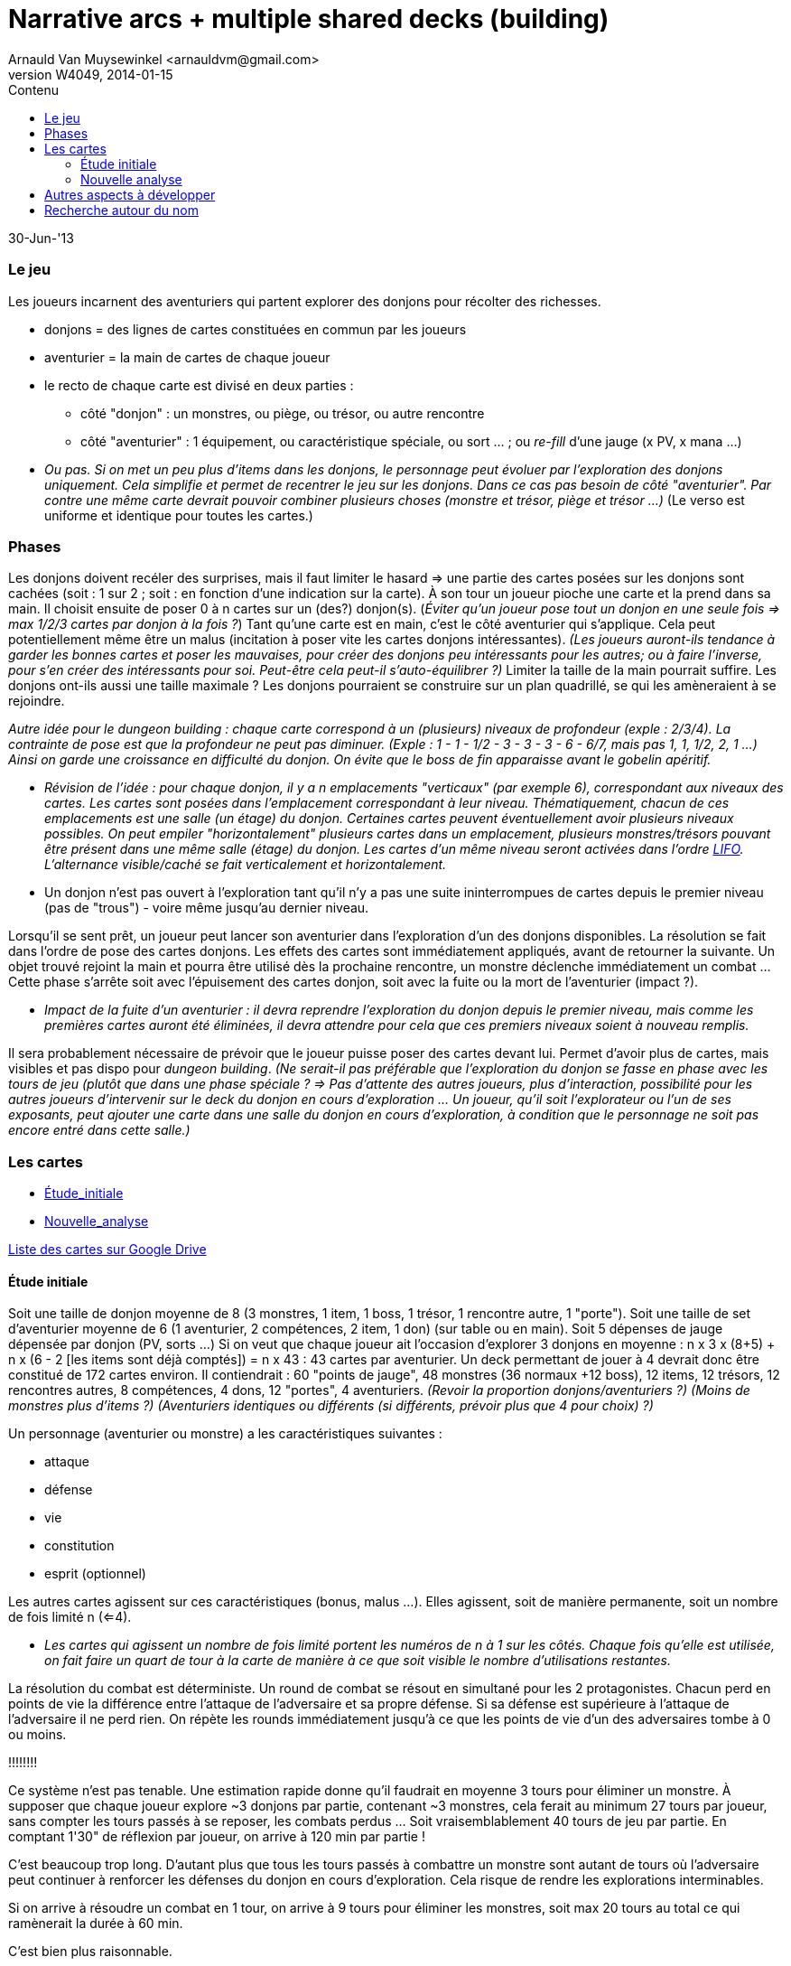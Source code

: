 Narrative arcs + multiple shared decks (building)
=================================================
:author: Arnauld Van Muysewinkel <arnauldvm@gmail.com>
:revnumber: W4049
:revdate: 2014-01-15
//:revremark: (Les cartes */ Starting /* Nouvelle analyse):
:doctype: article
:lang: fr
:encoding: utf8
:toc:
:toc-placement: manual
:toclevels: 4
:toc-title: Contenu
//:numbered:
:imagesdir: ../img
//:data-uri: // This corrupts some images because of a bug in base64 encoding, see https://github.com/asciidoc/asciidoc/issues/98 and https://groups.google.com/d/topic/asciidoc/pC22vFTCxTc/discussion
:br: pass:[<br>]
:em: pass:[<em>]
:_em: pass:[</em>]
:beta: pass:[&beta;]
:plus: pass:[&#43;]
:minus: pass:[&#45;]
:lcurl: pass:[&#123;]
:tilde: pass:[&#126;]


30-Jun-'13

Le jeu
~~~~~~

Les joueurs incarnent des aventuriers qui partent explorer des donjons
pour récolter des richesses.

* donjons = des lignes de cartes constituées en commun par les joueurs
* aventurier = la main de cartes de chaque joueur
* le recto de chaque carte est divisé en deux parties :
** côté "donjon" : un monstres, ou piège, ou trésor, ou autre rencontre
** côté "aventurier" : 1 équipement, ou caractéristique spéciale, ou
sort ... ; ou _re-fill_ d'une jauge (x PV, x mana ...)

[none]
* {em}Ou pas. Si on met un peu plus d'items dans les donjons, le
personnage peut évoluer par l'exploration des donjons _uniquement_. Cela
simplifie et permet de recentrer le jeu sur les donjons. Dans ce cas pas
besoin de côté "aventurier". Par contre une même carte devrait pouvoir
combiner plusieurs choses (monstre et trésor, piège et trésor ...){_em} (Le
verso est uniforme et identique pour toutes les cartes.)

Phases
~~~~~~

Les donjons doivent recéler des surprises, mais il faut limiter le
hasard => une partie des cartes posées sur les donjons sont cachées
(soit : 1 sur 2 ; soit : en fonction d'une indication sur la carte). À
son tour un joueur pioche une carte et la prend dans sa main. Il choisit
ensuite de poser 0 à n cartes sur un (des?) donjon(s). (_Éviter qu'un
joueur pose tout un donjon en une seule fois => max 1/2/3 cartes par
donjon à la fois ?_) Tant qu'une carte est en main, c'est le côté
aventurier qui s'applique. Cela peut potentiellement même être un malus
(incitation à poser vite les cartes donjons intéressantes). _(Les
joueurs auront-ils tendance à garder les bonnes cartes et poser
les mauvaises, pour créer des donjons peu intéressants pour les autres;
ou à faire l'inverse, pour s'en créer des intéressants pour soi.
Peut-être cela peut-il s'auto-équilibrer ?)_
Limiter la taille de la main pourrait suffire. Les donjons
ont-ils aussi une taille maximale ? Les donjons pourraient se
construire sur un plan quadrillé, se qui les amèneraient à se rejoindre.

{em}Autre idée pour le _dungeon building_ : chaque carte correspond à un
(plusieurs) niveaux de profondeur (exple : 2/3/4). La contrainte de pose
est que la profondeur ne peut pas diminuer. (Exple : 1 - 1
{minus} 1/2 - 3 - 3 - 3 - 6 -
6/7, mais pas 1, 1, 1/2, 2, 1 ...) Ainsi on garde une croissance en
difficulté du donjon. On évite que le boss de fin apparaisse avant le
gobelin apéritif.{_em}

[none]
* {em}Révision de l'idée : pour chaque donjon, il y a n emplacements
"verticaux" (par exemple 6), correspondant aux niveaux des cartes. Les
cartes sont posées dans l'emplacement correspondant à leur niveau.
Thématiquement, chacun de ces emplacements est une salle (un étage) du
donjon. Certaines cartes peuvent éventuellement avoir plusieurs niveaux
possibles. On peut empiler "horizontalement" plusieurs cartes dans un
emplacement, plusieurs monstres/trésors pouvant être présent dans une
même salle (étage) du donjon. Les cartes d'un même niveau seront
activées dans l'ordre _http://fr.wikipedia.org/wiki/LIFO[LIFO]_.
L'alternance visible/caché se fait verticalement _et_ horizontalement.{_em}

[none]
* Un donjon n'est pas ouvert à l'exploration tant qu'il n'y a pas une
suite ininterrompues de cartes depuis le premier niveau (pas de "trous")
{minus} voire même jusqu'au dernier niveau.

Lorsqu'il se sent prêt, un joueur peut lancer son aventurier dans
l'exploration d'un des donjons disponibles. La résolution se fait dans
l'ordre de pose des cartes donjons. Les effets des cartes sont
immédiatement appliqués, avant de retourner la suivante. Un objet trouvé
rejoint la main et pourra être utilisé dès la prochaine rencontre, un
monstre déclenche immédiatement un combat ... Cette phase s'arrête soit
avec l'épuisement des cartes donjon, soit avec la fuite ou la mort de
l'aventurier (impact ?).

[none]
* _Impact de la fuite d'un aventurier : il devra reprendre
l'exploration du donjon depuis le premier niveau, mais comme les
premières cartes auront été éliminées, il devra attendre pour cela que
ces premiers niveaux soient à nouveau remplis._

Il sera probablement nécessaire de prévoir que le joueur puisse poser
des cartes devant lui. Permet d'avoir plus de cartes, mais visibles et
pas dispo pour _dungeon building_. _(Ne serait-il pas préférable
que l'exploration du donjon se fasse en phase avec les tours de jeu
(plutôt que dans une phase spéciale ? => Pas d'attente des autres
joueurs, plus d'interaction, possibilité pour les autres joueurs
d'intervenir sur le deck du donjon en cours d'exploration ... Un joueur,
qu'il soit l'explorateur ou l'un de ses exposants, peut ajouter une
carte dans une salle du donjon en cours d'exploration, à condition que
le personnage ne soit pas encore entré dans cette salle.)_

Les cartes
~~~~~~~~~~

* <<_étude_initiale,Étude_initiale>>
* <<_nouvelle_analyse,Nouvelle_analyse>>

https://docs.google.com/spreadsheet/ccc?key=0Av0yUaMsCLd0dGRNMUZMdmFZMVpBMDNNem5LOGZQVGc&usp=sharing[Liste
des cartes sur Google Drive]

Étude initiale
^^^^^^^^^^^^^^

Soit une taille de donjon moyenne de 8 (3 monstres, 1 item, 1 boss, 1
trésor, 1 rencontre autre, 1 "porte"). Soit une taille de set
d'aventurier moyenne de 6 (1 aventurier, 2 compétences, 2 item, 1 don)
(sur table ou en main). Soit 5 dépenses de jauge dépensée par donjon
(PV, sorts ...) Si on veut que chaque joueur ait l'occasion d'explorer 3
donjons en moyenne : n x 3 x (8{plus}5) {plus} n x (6 - 2
[les items sont déjà comptés]) = n x 43 : 43 cartes par aventurier. Un
deck permettant de jouer à 4 devrait donc être constitué de 172 cartes
environ. Il contiendrait : 60 "points de jauge", 48 monstres (36 normaux
{plus}12 boss), 12 items, 12 trésors, 12 rencontres autres, 8
compétences, 4 dons, 12 "portes", 4 aventuriers. _(Revoir la proportion
donjons/aventuriers ?)_ _(Moins de monstres plus d'items ?)_
_(Aventuriers identiques ou différents (si différents, prévoir plus que
4 pour choix) ?)_

Un personnage (aventurier ou monstre) a les caractéristiques suivantes :

* attaque
* défense
* vie
* constitution
* esprit (optionnel)

Les autres cartes agissent sur ces caractéristiques (bonus, malus ...).
Elles agissent, soit de manière permanente, soit un nombre de fois
limité n (<=4).

[none]
* _Les cartes qui agissent un nombre de fois limité portent les
numéros de n à 1 sur les côtés. Chaque fois qu'elle est utilisée, on
fait faire un quart de tour à la carte de manière à ce que soit visible
le nombre d'utilisations restantes._

La résolution du combat est déterministe. Un round de combat se résout
en simultané pour les 2 protagonistes. Chacun perd en points de vie la
différence entre l'attaque de l'adversaire et sa propre défense. Si sa
défense est supérieure à l'attaque de l'adversaire il ne perd rien. On
répète les rounds immédiatement jusqu'à ce que les points de vie d'un
des adversaires tombe à 0 ou moins.


****
[underline]#!!!!!!!!#

[underline]#Ce système n'est pas tenable. Une estimation rapide donne qu'il
faudrait en moyenne 3 tours pour éliminer un monstre. À supposer que
chaque joueur explore {tilde}3 donjons par partie, contenant
{tilde}3 monstres, cela ferait au minimum 27 tours par joueur, sans
compter les tours passés à se reposer, les combats perdus ... Soit
vraisemblablement 40 tours de jeu par partie. En comptant 1'30" de
réflexion par joueur, on arrive à 120 min par partie !#

[underline]#C'est beaucoup trop long.# [underline]#D'autant plus que tous les tours
passés à combattre un monstre sont autant de tours où l'adversaire peut
continuer à renforcer les défenses du donjon en cours d'exploration.
Cela risque de rendre les explorations interminables.#

[underline]#Si on arrive à résoudre un combat en 1 tour, on arrive à 9 tours
pour éliminer les monstres, soit max 20 tours au total ce qui ramènerait
la durée à 60 min.#

[underline]#C'est bien plus raisonnable.#

[underline]#Cela semble tout à fait faisable, puisque les combats sont tout à
fait déterministes. Cela les rendra d'ailleurs moins ennuyants.#


****


À l'issue de chaque round l'aventurier peut rompre le combat en fuyant.
Dans ce cas, il quitte immédiatement le donjon et revient devant son
propriétaire. Le monstre remet toutes ses jauges au maximum.

[none]
* Optionnel: Il perd (et laisse sur place) 1 objet au hasard

Une fois revenu devant le joueur, l'aventurier est au repos. Il regagne
1 PV par tour, [underline]#ou# 1 point d'esprit en échange de 3(?) PV. (Sans
jamais dépasser le max des jauges.)

Une fois un monstre battu, on gagne sa carte (si elle comporte un/des
items), ou on la défausse. La carte suivante ne pourra être résolue
qu'au tour suivant. On ne pénètre dans une nouvelle salle qu'au moment
où on commence à résoudre ses cartes.

Une carte item se résout en la prenant immédiatement. Si la carte
augmente le maximum de points de vie de n, le personnage augmente
instantanément son total actuel de points de vie de n.

Une carte piège se résout en appliquant les effets indiqués.

Au début de chaque round, le joueur peut décider de déclencher l'effet
d'une (_ou plusieurs ? combien max ?_) carte item.

[none]
* [line-through]#Optionnel: Certaines cartes effets (sorts) ont des conditions
d'utilisation liées à la caractéristique d'esprit.# +
La dépense d'un point d'esprit permet de s'immuniser des effets d'un
pouvoir spécial.

Entre chaque tour, un aventurier gagne un nombre de points de vie égal à
sa constitution (sans jamais dépasser le maximum).

Nouvelle analyse
^^^^^^^^^^^^^^^^

Autres aspects à développer
~~~~~~~~~~~~~~~~~~~~~~~~~~~

Tutoriel ::
Le deck de carte est vendu trié suivant un ordre prédéfini, avec
des cartes d'explication intégrées. Le joueur joue sa première aventure
solo tout en découvrant l'essentiel des règles au fur et à mesure (cf.
http://www.boardgamegeek.com/boardgame/127398/legends-of-andor[Andor]).

Règles de campagne ? ::

Règles solo ! ::

Chaque porte activant des règles particulières ::

Autre option de développement : les joueurs ne contrôlent pas 1 ::
aventurier en particulier, mais incarnent des puissances divines qui
manipulent l'ensemble des aventuriers pour renforcer leur influence sur
le monde (...?)

Recherche autour du nom
~~~~~~~~~~~~~~~~~~~~~~~

Le nom que j'utilise actuellement "Narrative Arcs Building" (NAB) n'est
pas très sexy et n'a plus grand-chose à voir avec ce qui se
passe dans le jeu.

Il faudrait donc trouver un nom plus sexy pour le proto.

Recherche terminologique (fr vs. en): ::
donjon - keep
 +
cachot - dungeon, oubliette
 +
oubliette - oubliette
 +
souterrain - tunnel, underground
 +
crypte, caveau - crypt, vault
 +
caverne - cave, cavern
 +
galerie - tunnel, gallery, (drift)
 +
grotte - cave
 +
antre - lair, den, haunt
 +
gouffre - chasm, abyss, gulf
 +
catacombes - catacombs
 +
repaire - den, lair
 +
paquet - deck
 +
carte - card
 +
monstre - monster
 +
{minus} explorer, adventurer, traveler, pathfinder, pioneer,
wanderer, venturer, venture

Idées retenues ::
*Underground Ventures*

